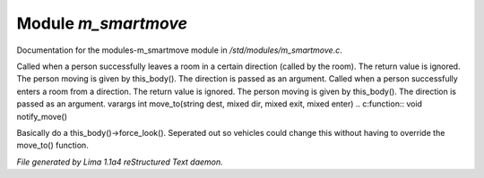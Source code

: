 Module *m_smartmove*
*********************

Documentation for the modules-m_smartmove module in */std/modules/m_smartmove.c*.

Called when a person successfully leaves a room in a certain direction
(called by the room).  The return value is ignored.  The person moving
is given by this_body().  The direction is passed as an argument.
Called when a person successfully enters a room from a direction.
The return value is ignored. The person moving is given by this_body().
The direction is passed as an argument.
varargs int move_to(string dest, mixed dir, mixed exit, mixed enter)
.. c:function:: void notify_move()

Basically do a this_body()->force_look().
Seperated out so vehicles could change this
without having to override the move_to() function.



*File generated by Lima 1.1a4 reStructured Text daemon.*
